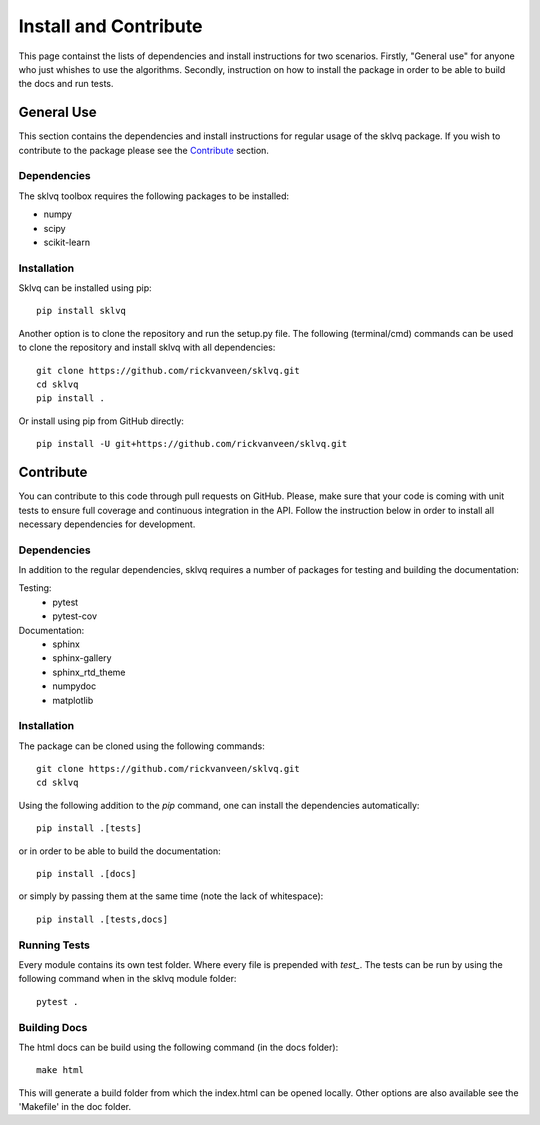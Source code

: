 ======================
Install and Contribute
======================

This page containst the lists of dependencies and install instructions for two scenarios. Firstly, "General use" for anyone who just whishes to use the algorithms. Secondly, instruction on how to install the package in order to be able to build the docs and run tests.

General Use
===========

This section contains the dependencies and install instructions for regular usage of the sklvq package. If you wish to contribute to the package please see the `Contribute`_ section.

Dependencies
------------

The sklvq toolbox requires the following packages to be installed:

* numpy
* scipy
* scikit-learn

Installation
------------
Sklvq can be installed using pip::

    pip install sklvq

Another option is to clone the repository and run the setup.py file. The following (terminal/cmd) commands can be used to clone the repository and install sklvq with all dependencies::

    git clone https://github.com/rickvanveen/sklvq.git
    cd sklvq
    pip install .

Or install using pip from GitHub directly::

    pip install -U git+https://github.com/rickvanveen/sklvq.git

Contribute
==========

You can contribute to this code through pull requests on GitHub. Please, make sure that your code is coming with unit tests to ensure full coverage and continuous integration in the API. Follow the instruction below in order to install all necessary dependencies for development.

Dependencies
------------

In addition to the regular dependencies, sklvq requires a number of packages for testing and building the documentation:

Testing:
    * pytest
    * pytest-cov

Documentation:
    * sphinx
    * sphinx-gallery
    * sphinx_rtd_theme
    * numpydoc
    * matplotlib

Installation
------------

The package can be cloned using the following commands::

    git clone https://github.com/rickvanveen/sklvq.git
    cd sklvq

Using the following addition to the `pip` command, one can install the dependencies automatically::

    pip install .[tests]

or in order to be able to build the documentation::

    pip install .[docs]

or simply by passing them at the same time (note the lack of whitespace)::

    pip install .[tests,docs]


Running Tests
-------------

Every module contains its own test folder. Where every file is prepended with `test_`. The tests
can be run by using the following command when in the sklvq module folder::

    pytest .

Building Docs
-------------

The html docs can be build using the following command (in the docs folder)::

    make html

This will generate a build folder from which the index.html can be opened locally. Other options
are also available see the 'Makefile' in the doc folder.
